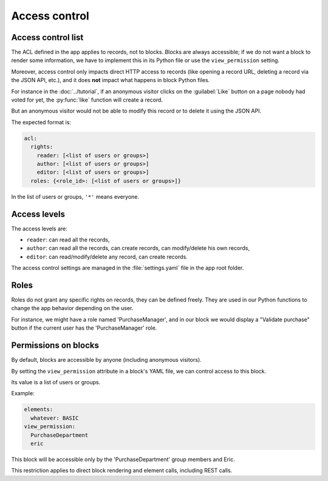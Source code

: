 Access control
==============

Access control list
-------------------

The ACL defined in the app applies to records, not to blocks.
Blocks are always accessible; if we do not want a block to render some
information, we have to implement this in its Python file or use the
``view_permission`` setting.

Moreover, access control only impacts direct HTTP access to records (like opening
a record URL, deleting a record via the JSON API, etc.), and it does **not**
impact what happens in block Python files.

For instance in the :doc:`../tutorial`, if an anonymous visitor clicks on the
:guilabel:`Like` button on a page nobody had voted for yet, the :py:func:`like` function
will create a record.

But an anonymous visitor would not be able to modify this record or to delete it
using the JSON API.

The expected format is:

.. code-block:: yaml

    acl:
      rights:
        reader: [<list of users or groups>]
        author: [<list of users or groups>]
        editor: [<list of users or groups>]
      roles: {<role_id>: [<list of users or groups>]}

In the list of users or groups, ``'*'`` means everyone.

Access levels
-------------

The access levels are:

- ``reader``: can read all the records,
- ``author``: can read all the records, can create records, can modify/delete his
  own records,
- ``editor``: can read/modify/delete any record, can create records.

The access control settings are managed in the :file:`settings.yaml` file in the app
root folder.

Roles
-----

Roles do not grant any specific rights on records, they can be defined freely.
They are used in our Python functions to change the app behavior depending on
the user.

For instance, we might have a role named 'PurchaseManager', and in our block we
would display a "Validate purchase" button if the current user has the
'PurchaseManager' role.

Permissions on blocks
---------------------

By default, blocks are accessible by anyone (including anonymous visitors).

By setting the ``view_permission`` attribute in a block's YAML file, we can control access to this block.

Its value is a list of users or groups.

Example:

.. code-block:: yaml

    elements:
      whatever: BASIC
    view_permission:
      PurchaseDepartment
      eric

This block will be accessible only by the 'PurchaseDepartment' group members and Eric.

This restriction applies to direct block rendering and element calls, including REST calls.
